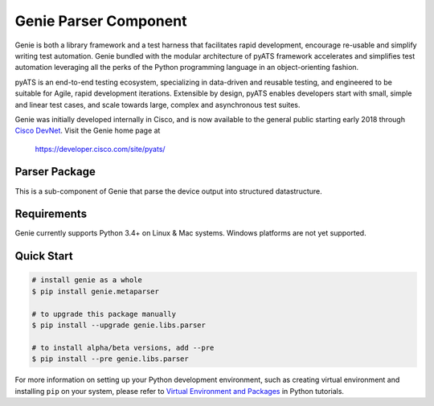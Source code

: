 Genie Parser Component
======================

Genie is both a library framework and a test harness that facilitates rapid
development, encourage re-usable and simplify writing test automation. Genie bundled with
the modular architecture of pyATS framework accelerates and simplifies test
automation leveraging all the perks of the Python programming language in an
object-orienting fashion.

pyATS is an end-to-end testing ecosystem, specializing in data-driven and
reusable testing, and engineered to be suitable for Agile, rapid development
iterations. Extensible by design, pyATS enables developers start with small,
simple and linear test cases, and scale towards large, complex and asynchronous
test suites.

Genie was initially developed internally in Cisco, and is now available to the
general public starting early 2018 through `Cisco DevNet`_. Visit the Genie
home page at

    https://developer.cisco.com/site/pyats/

.. _Cisco DevNet: https://developer.cisco.com/


Parser Package
--------------

This is a sub-component of Genie that parse the device output into structured
datastructure.

Requirements
------------

Genie currently supports Python 3.4+ on Linux & Mac systems. Windows platforms
are not yet supported.

Quick Start
-----------

.. code-block:: console

    # install genie as a whole
    $ pip install genie.metaparser

    # to upgrade this package manually
    $ pip install --upgrade genie.libs.parser

    # to install alpha/beta versions, add --pre
    $ pip install --pre genie.libs.parser


For more information on setting up your Python development environment,
such as creating virtual environment and installing ``pip`` on your system, 
please refer to `Virtual Environment and Packages`_ in Python tutorials.

.. _Virtual Environment and Packages: https://docs.python.org/3/tutorial/venv.html
